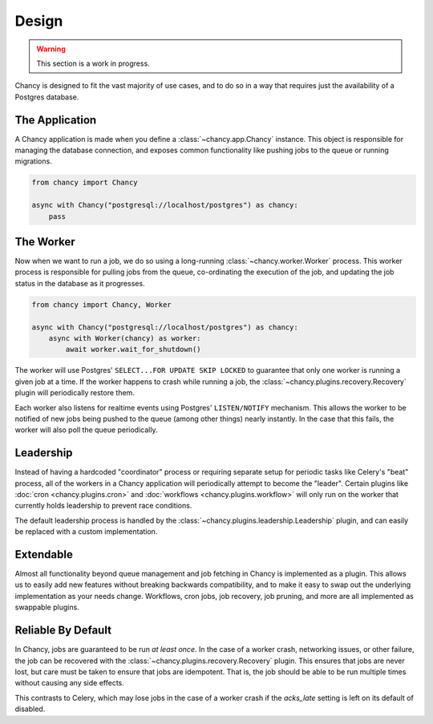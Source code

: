 Design
======

.. warning::

   This section is a work in progress.

Chancy is designed to fit the vast majority of use cases, and to do so
in a way that requires just the availability of a Postgres database.

The Application
---------------

A Chancy application is made when you define a :class:`~chancy.app.Chancy`
instance. This object is responsible for managing the database connection,
and exposes common functionality like pushing jobs to the queue or
running migrations.

.. code-block:: python

  from chancy import Chancy

  async with Chancy("postgresql://localhost/postgres") as chancy:
      pass


The Worker
----------

Now when we want to run a job, we do so using a long-running
:class:`~chancy.worker.Worker` process. This worker process is responsible
for pulling jobs from the queue, co-ordinating the execution of the job, and
updating the job status in the database as it progresses.

.. code-block:: python

  from chancy import Chancy, Worker

  async with Chancy("postgresql://localhost/postgres") as chancy:
      async with Worker(chancy) as worker:
          await worker.wait_for_shutdown()

The worker will use Postgres' ``SELECT...FOR UPDATE SKIP LOCKED`` to guarantee
that only one worker is running a given job at a time. If the worker happens
to crash while running a job, the :class:`~chancy.plugins.recovery.Recovery`
plugin will periodically restore them.

Each worker also listens for realtime events using Postgres' ``LISTEN/NOTIFY``
mechanism. This allows the worker to be notified of new jobs being pushed to
the queue (among other things) nearly instantly. In the case that this fails,
the worker will also poll the queue periodically.

Leadership
----------

Instead of having a hardcoded "coordinator" process or requiring separate
setup for periodic tasks like Celery's "beat" process, all of the workers
in a Chancy application will periodically attempt to become the "leader".
Certain plugins like :doc:`cron <chancy.plugins.cron>` and
:doc:`workflows <chancy.plugins.workflow>` will only run on the worker that
currently holds leadership to prevent race conditions.

The default leadership process is handled by the
:class:`~chancy.plugins.leadership.Leadership` plugin, and can easily be
replaced with a custom implementation.


Extendable
----------

Almost all functionality beyond queue management and job fetching in Chancy is
implemented as a plugin. This allows us to easily add new features without
breaking backwards compatibility, and to make it easy to swap out the
underlying implementation as your needs change. Workflows, cron jobs,
job recovery, job pruning, and more are all implemented as swappable plugins.


Reliable By Default
-------------------

In Chancy, jobs are guaranteed to be run *at least once*. In the case of a
worker crash, networking issues, or other failure, the job can be recovered
with the :class:`~chancy.plugins.recovery.Recovery` plugin. This ensures
that jobs are never lost, but care must be taken to ensure that jobs are
idempotent. That is, the job should be able to be run multiple times without
causing any side effects.

This contrasts to Celery, which may lose jobs in the case of a worker crash
if the `acks_late` setting is left on its default of disabled.